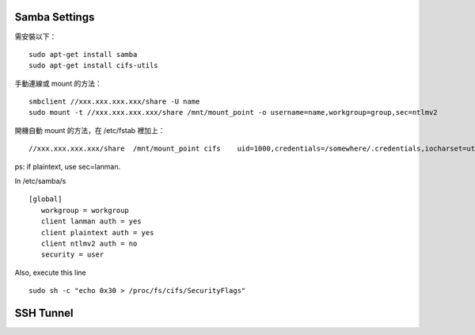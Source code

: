 
Samba Settings
==============

需安裝以下：

.. highlight:: bash

::

    sudo apt-get install samba
    sudo apt-get install cifs-utils

手動連線或 mount 的方法：

::
    
    smbclient //xxx.xxx.xxx.xxx/share -U name
    sudo mount -t //xxx.xxx.xxx.xxx/share /mnt/mount_point -o username=name,workgroup=group,sec=ntlmv2

開機自動 mount 的方法，在 /etc/fstab 裡加上：

::

    //xxx.xxx.xxx.xxx/share  /mnt/mount_point cifs    uid=1000,credentials=/somewhere/.credentials,iocharset=utf8,sec=ntlmv2,_netdev,nounix   0   0


ps: if plaintext, use sec=lanman.

In /etc/samba/s

::

    [global]
       workgroup = workgroup
       client lanman auth = yes
       client plaintext auth = yes
       client ntlmv2 auth = no
       security = user



Also, execute this line

::

    sudo sh -c "echo 0x30 > /proc/fs/cifs/SecurityFlags"

SSH Tunnel
==========
